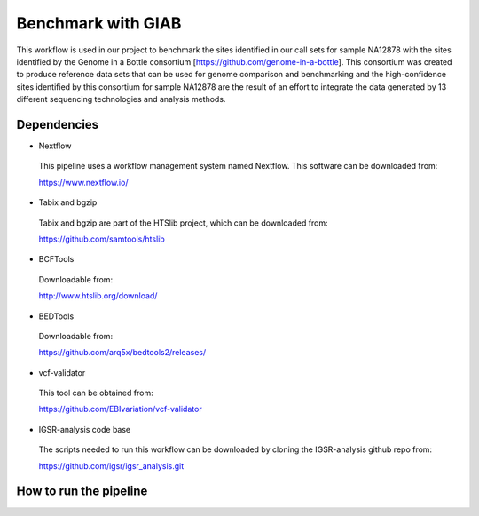 Benchmark with GIAB
===================

This workflow is used in our project to benchmark the sites identified in our call sets for sample NA12878 with the sites identified by the Genome in a Bottle consortium [https://github.com/genome-in-a-bottle]. 
This consortium was created to produce reference data sets that can be used for genome comparison and benchmarking and the high-confidence sites identified by this consortium for sample NA12878 are the result 
of an effort to integrate the data generated by 13 different sequencing technologies and analysis methods.

Dependencies
------------

* Nextflow
 This pipeline uses a workflow management system named Nextflow. This software can be downloaded from:

 https://www.nextflow.io/

* Tabix and bgzip
 Tabix and bgzip are part of the HTSlib project, which can be downloaded from:

 https://github.com/samtools/htslib

* BCFTools
 Downloadable from:

 http://www.htslib.org/download/

* BEDTools
 Downloadable from:

 https://github.com/arq5x/bedtools2/releases/

* vcf-validator
 This tool can be obtained from:

 https://github.com/EBIvariation/vcf-validator

* IGSR-analysis code base
 The scripts needed to run this workflow can be downloaded by cloning the IGSR-analysis github repo from:

 https://github.com/igsr/igsr_analysis.git

How to run the pipeline
-----------------------

